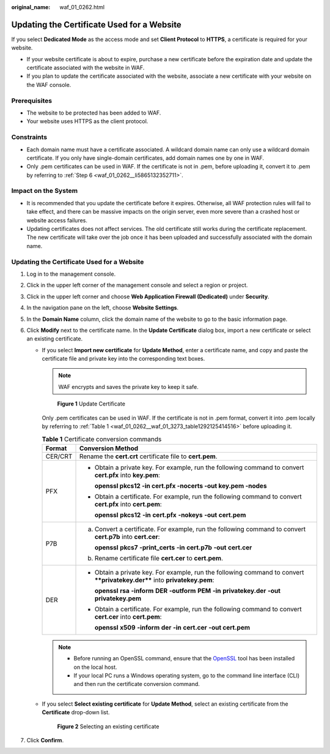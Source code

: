:original_name: waf_01_0262.html

.. _waf_01_0262:

Updating the Certificate Used for a Website
===========================================

If you select **Dedicated Mode** as the access mode and set **Client Protocol** to **HTTPS**, a certificate is required for your website.

-  If your website certificate is about to expire, purchase a new certificate before the expiration date and update the certificate associated with the website in WAF.
-  If you plan to update the certificate associated with the website, associate a new certificate with your website on the WAF console.

Prerequisites
-------------

-  The website to be protected has been added to WAF.
-  Your website uses HTTPS as the client protocol.

Constraints
-----------

-  Each domain name must have a certificate associated. A wildcard domain name can only use a wildcard domain certificate. If you only have single-domain certificates, add domain names one by one in WAF.
-  Only .pem certificates can be used in WAF. If the certificate is not in .pem, before uploading it, convert it to .pem by referring to :ref:`Step 6 <waf_01_0262__li5865132352711>`.

Impact on the System
--------------------

-  It is recommended that you update the certificate before it expires. Otherwise, all WAF protection rules will fail to take effect, and there can be massive impacts on the origin server, even more severe than a crashed host or website access failures.
-  Updating certificates does not affect services. The old certificate still works during the certificate replacement. The new certificate will take over the job once it has been uploaded and successfully associated with the domain name.


Updating the Certificate Used for a Website
-------------------------------------------

#. Log in to the management console.

#. Click |image1| in the upper left corner of the management console and select a region or project.

#. Click |image2| in the upper left corner and choose **Web Application Firewall (Dedicated)** under **Security**.

#. In the navigation pane on the left, choose **Website Settings**.

#. In the **Domain Name** column, click the domain name of the website to go to the basic information page.

#. .. _waf_01_0262__li5865132352711:

   Click **Modify** next to the certificate name. In the **Update Certificate** dialog box, import a new certificate or select an existing certificate.

   -  If you select **Import new certificate** for **Update Method**, enter a certificate name, and copy and paste the certificate file and private key into the corresponding text boxes.

      .. note::

         WAF encrypts and saves the private key to keep it safe.


      .. figure:: /_static/images/en-us_image_0000001337894657.png
         :alt: **Figure 1** Update Certificate

         **Figure 1** Update Certificate

      Only .pem certificates can be used in WAF. If the certificate is not in .pem format, convert it into .pem locally by referring to :ref:`Table 1 <waf_01_0262__waf_01_3273_table1292125414516>` before uploading it.

      .. _waf_01_0262__waf_01_3273_table1292125414516:

      .. table:: **Table 1** Certificate conversion commands

         +-----------------------------------+----------------------------------------------------------------------------------------------------------------------------+
         | Format                            | Conversion Method                                                                                                          |
         +===================================+============================================================================================================================+
         | CER/CRT                           | Rename the **cert.crt** certificate file to **cert.pem**.                                                                  |
         +-----------------------------------+----------------------------------------------------------------------------------------------------------------------------+
         | PFX                               | -  Obtain a private key. For example, run the following command to convert **cert.pfx** into **key.pem**:                  |
         |                                   |                                                                                                                            |
         |                                   |    **openssl pkcs12 -in cert.pfx -nocerts -out key.pem -nodes**                                                            |
         |                                   |                                                                                                                            |
         |                                   | -  Obtain a certificate. For example, run the following command to convert **cert.pfx** into **cert.pem**:                 |
         |                                   |                                                                                                                            |
         |                                   |    **openssl** **pkcs12** **-in** **cert.pfx** **-nokeys** **-out** **cert.pem**                                           |
         +-----------------------------------+----------------------------------------------------------------------------------------------------------------------------+
         | P7B                               | a. Convert a certificate. For example, run the following command to convert **cert.p7b** into **cert.cer**:                |
         |                                   |                                                                                                                            |
         |                                   |    **openssl** **pkcs7** **-print_certs** **-in** **cert.p7b** **-out** **cert.cer**                                       |
         |                                   |                                                                                                                            |
         |                                   | b. Rename certificate file **cert.cer** to **cert.pem**.                                                                   |
         +-----------------------------------+----------------------------------------------------------------------------------------------------------------------------+
         | DER                               | -  Obtain a private key. For example, run the following command to convert ****privatekey.der**** into **privatekey.pem**: |
         |                                   |                                                                                                                            |
         |                                   |    **openssl** **rsa** **-inform** **DER** **-outform** **PEM** **-in** **privatekey.der** **-out** **privatekey.pem**     |
         |                                   |                                                                                                                            |
         |                                   | -  Obtain a certificate. For example, run the following command to convert **cert.cer** into **cert.pem**:                 |
         |                                   |                                                                                                                            |
         |                                   |    **openssl** **x509** **-inform** **der** **-in** **cert.cer** **-out cert.pem**                                         |
         +-----------------------------------+----------------------------------------------------------------------------------------------------------------------------+

      .. note::

         -  Before running an OpenSSL command, ensure that the `OpenSSL <https://www.openssl.org/>`__ tool has been installed on the local host.
         -  If your local PC runs a Windows operating system, go to the command line interface (CLI) and then run the certificate conversion command.

   -  If you select **Select existing certificate** for **Update Method**, select an existing certificate from the **Certificate** drop-down list.


      .. figure:: /_static/images/en-us_image_0000001378108553.png
         :alt: **Figure 2** Selecting an existing certificate

         **Figure 2** Selecting an existing certificate

#. Click **Confirm**.

.. |image1| image:: /_static/images/en-us_image_0000001532693109.jpg
.. |image2| image:: /_static/images/en-us_image_0000001340663937.png
